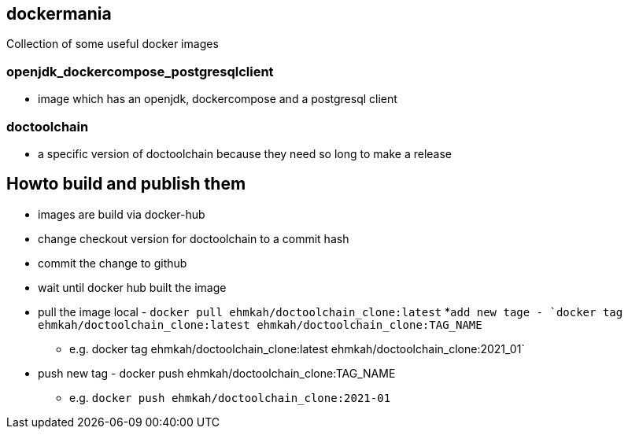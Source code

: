 == dockermania

Collection of some useful docker images

=== openjdk_dockercompose_postgresqlclient
* image which has an openjdk, dockercompose and a postgresql client

=== doctoolchain
* a specific version of doctoolchain because they need so long to make a release

== Howto build and publish them

* images are build via docker-hub
* change checkout version for doctoolchain to a commit hash
* commit the change to github
* wait until docker hub built the image
* pull the image local - `docker pull ehmkah/doctoolchain_clone:latest`
*`add new tage - `docker tag ehmkah/doctoolchain_clone:latest ehmkah/doctoolchain_clone:TAG_NAME`
** e.g. docker tag ehmkah/doctoolchain_clone:latest ehmkah/doctoolchain_clone:2021_01`
* push new tag - docker push ehmkah/doctoolchain_clone:TAG_NAME
** e.g. `docker push ehmkah/doctoolchain_clone:2021-01`


